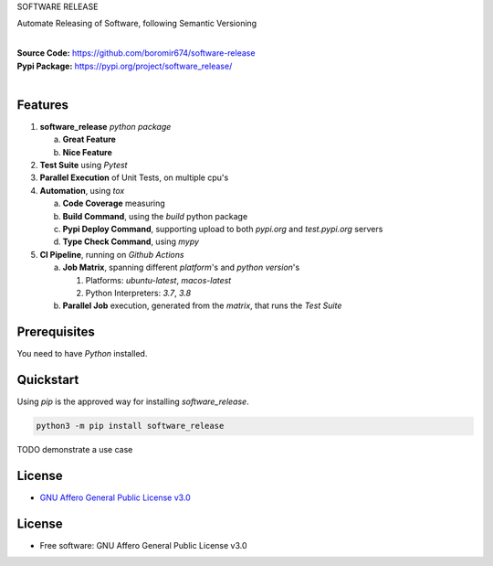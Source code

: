 SOFTWARE RELEASE

Automate Releasing of Software, following Semantic Versioning

.. start-badges

| |build| |release_version| |wheel| |supported_versions| |gh-lic| |commits_since_specific_tag_on_master| |commits_since_latest_github_release|


|
| **Source Code:** https://github.com/boromir674/software-release
| **Pypi Package:** https://pypi.org/project/software_release/
|


Features
========


1. **software_release** `python package`

   a. **Great Feature**
   b. **Nice Feature**

2. **Test Suite** using `Pytest`
3. **Parallel Execution** of Unit Tests, on multiple cpu's
4. **Automation**, using `tox`

   a. **Code Coverage** measuring
   b. **Build Command**, using the `build` python package
   c. **Pypi Deploy Command**, supporting upload to both `pypi.org` and `test.pypi.org` servers
   d. **Type Check Command**, using `mypy`
5. **CI Pipeline**, running on `Github Actions`

   a. **Job Matrix**, spanning different `platform`'s and `python version`'s

      1. Platforms: `ubuntu-latest`, `macos-latest`
      2. Python Interpreters: `3.7`, `3.8`
   b. **Parallel Job** execution, generated from the `matrix`, that runs the `Test Suite`


Prerequisites
=============

You need to have `Python` installed.

Quickstart
==========

Using `pip` is the approved way for installing `software_release`.

.. code-block:: sh

    python3 -m pip install software_release


TODO demonstrate a use case


License
=======

|gh-lic|

* `GNU Affero General Public License v3.0`_


License
=======

* Free software: GNU Affero General Public License v3.0


.. MACROS/ALIASES

.. start-badges

.. Test Workflow Status on Github Actions for specific branch <branch>

.. |build| image:: https://img.shields.io/github/workflow/status/boromir674/software-release/Test%20Python%20Package/master?label=build&logo=github-actions&logoColor=%233392FF
    :alt: GitHub Workflow Status (branch)
    :target: https://github.com/boromir674/software-release/actions/workflows/test.yaml?query=branch%3Amaster

.. above url to workflow runs, filtered by the specified branch

.. |release_version| image:: https://img.shields.io/pypi/v/software_release
    :alt: Production Version
    :target: https://pypi.org/project/software_release/

.. |wheel| image:: https://img.shields.io/pypi/wheel/software-release?color=green&label=wheel
    :alt: PyPI - Wheel
    :target: https://pypi.org/project/software_release

.. |supported_versions| image:: https://img.shields.io/pypi/pyversions/software-release?color=blue&label=python&logo=python&logoColor=%23ccccff
    :alt: Supported Python versions
    :target: https://pypi.org/project/software_release

.. |commits_since_specific_tag_on_master| image:: https://img.shields.io/github/commits-since/boromir674/software-release/v0.0.1/master?color=blue&logo=github
    :alt: GitHub commits since tagged version (branch)
    :target: https://github.com/boromir674/software-release/compare/v0.0.1..master

.. |commits_since_latest_github_release| image:: https://img.shields.io/github/commits-since/boromir674/software-release/latest?color=blue&logo=semver&sort=semver
    :alt: GitHub commits since latest release (by SemVer)

.. Github License (eg AGPL, MIT)
.. |gh-lic| image:: https://img.shields.io/github/license/boromir674/software-release
    :alt: GitHub
    :target: https://github.com/boromir674/software-release/blob/master/LICENSE


.. LINKS

.. _GNU Affero General Public License v3.0: https://github.com/boromir674/software-release/blob/master/LICENSE
